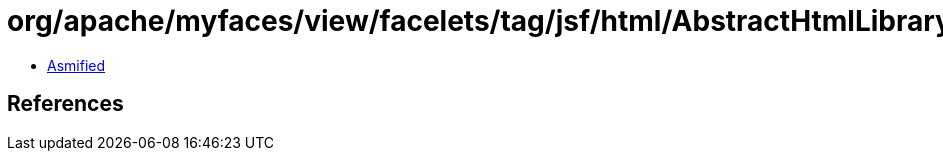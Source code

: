 = org/apache/myfaces/view/facelets/tag/jsf/html/AbstractHtmlLibrary.class

 - link:AbstractHtmlLibrary-asmified.java[Asmified]

== References

